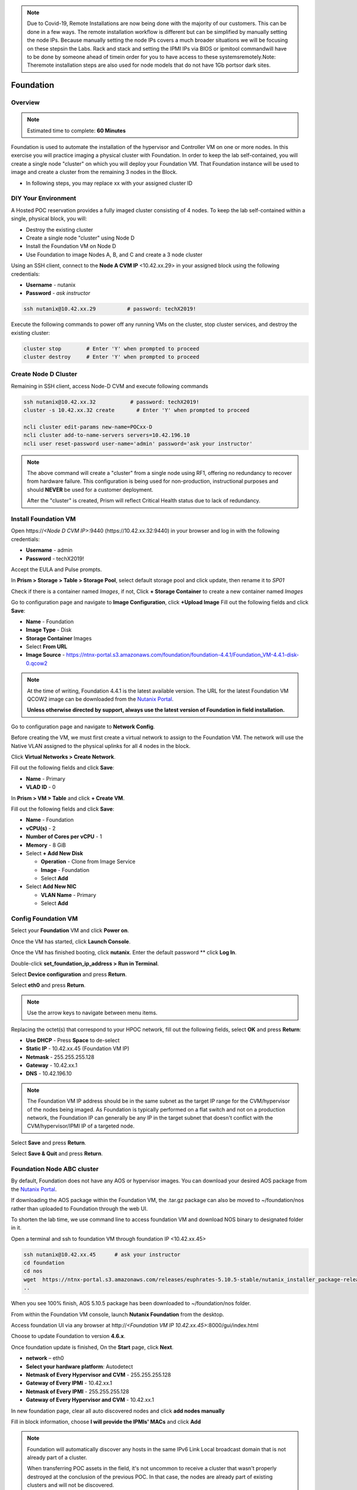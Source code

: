 .. _lab1:

.. title:: Deployment Services

.. note::

	Due to Covid-19, Remote Installations are now being done with the majority of our customers.  This can be done in a few ways.  The remote installation workflow is different but can be simplified by manually setting the node IPs.  Because manually setting the node IPs covers a much broader situations we will be focusing on these stepsin the Labs.  Rack and stack and setting the IPMI IPs via BIOS or ipmitool commandwill have to be done by someone ahead of timein order for you to have access to these systemsremotely.Note: Theremote installation steps are also used for node models that do not have 1Gb portsor dark sites.

.. Remote Console
.. +++++++++++++++
..
.. #. Open a web browser to your IPMI IP: ``http://<IPMI IP>`` USE YOUR ASSIGNED NODE(S)
..
..    - User: ADMIN
..    - Password :ADMIN
..
.. #. Click Remote Console
..
..    .. image:: images/ncsc-1.png
..
.. #. Click iKVM/HTML5 to get to the console of the node (AHV)
..
.. #. Login with your AHV Host “root” user lab assigned password
..
.. #. To login to the local CVM use the internal IP
..
..    .. code-block:: bash
..
..       ssh nutanix@192.168.5.2
..
.. #. Login with your CVM lab assigned password
..
.. #. From **NODE A** only, for team labs only one person should do this step) Since these labs are provided already installed, we want to put the system into a similar state to when they are out of the factory.  To do so run the following commands:
..
..    .. code-block:: bash
..
..       cluster status # shows you the status of your cluster. In our lab the cluster is UP
..       cluster stop # this will disable the cluster
..
..    .. note::
..
..     If VMs are online you must shut them down use the following commands:
..
..     .. code-block:: bash
..
..         acli vm_list  #gets the list of vms
..         acli vm.force_off <name of VM> #forcefully shuts down VM
..
.. #. Execute the following command to destroy the cluster configurations – removes all CVM's services from the cluster. This is to put our labs in out of factory state.
..
..    .. code-block:: bash
..
..     cluster destroy
..
..    .. note::
..
..     This is destructive to existing production data.  You would not want to do this command unless you are prepared to lose your data still on a cluster.
..
.. #. Run the command to confirm if the Cluster is currently unconfigured
..
..    .. code-block:: bash
..
..     cluster status
..     exit # to exit the CVM and go back to AHV prompt for next lab
..
..    .. note::
..
..     If cluster completes and still showing as still part of a cluster you can manually set  it on each node individually with the following commands:
..
..     .. code-block:: bash
..
..      cd /homes/nutanix
..      touch .node_unconfigure
..      genesis restart

.. Crashcart Tool
.. ++++++++++++++++++++++++++++++
..
.. In a remote install or deployment the IPMI was set ahead of time for remote access this command will now be use to set the HOST and CVM IP as well as Network settings.
..
.. #. Continued from the previous console we can run the following commands:
..
..    .. code-block:: bash
..
..     cp ~/firstboot/fc_progress.py ~/nutanix-network-crashcart/” # This file is missing in the crashcart path and has been fixed in future releases 5.16.1+
..     cd /root/nutanix-network-crashcart/”  # change directory to crashcart folder
..     ./network_configuration” # opens up Nutanix Network Configuration
..
.. #. Note the network changes available to you on this local system
..
..    .. image:: images/ncsc-2.png
..
.. #. For this lab let’s choose “Cancel” as the IPs are already set
..
.. #. You can now “exit” and close your remote console

.. Foundation on CVM
.. ++++++++++++++++++++++++++++++
..
.. #. Open a web browser to your CVM IP: ``http://<CVM IP:8000>``  use your assigned CVM's IP
..
.. #. In Page 1, Start fill form with your Assigned lab Network IP settings provided and hit **Next**
..
.. #. In Page 2, Nodes section, notice that your remaining nodes are detected.  As they are previously configured the IPs autofilled but normally out of factory they will require you put your desired IPs.  **ONLY SELECT YOUR NODE IN THIS LAB**
..
.. #. We will be making a single node cluster.  Give it a Host name of ``HOST-<initials>``
..
.. #. On Page 3. Cluster page, let’s choose to **Skip automatic cluster formation** and give it 24GB of memory and hit **Next**.
..
..    .. note::
..
..   	 Only a select few models are supported in Single-node cluster in foundation we will use **Skip** and do this manually since we do not have any single node models in the labs.
..
.. #. On Page 4. AOS we will keep the default factory imaged software “we will skip AOS installation” and hit **Next**
..
.. #. On Page 5. Hypervisor same as previous step we will skip re-imaging and hit **Next**
..
.. #. On Page 6. IPMI only on bare-metal installation you would you need this step.  When using the factory image we can skip this and hit **Start**
..
.. #. Explore Logs to see live scripts running from Foundation
..
..    .. note::
..
.. 	  Estimated time 1-5 minutes to complete
..
.. #. We will now bring up your node as a single node cluster
..
.. #. Login to CVM again via SSH and run the following command:
..
..    .. code-block:: bash
..
..      cluster -s <cvm_ip> --cluster_function_list=one_node_cluster create
..
.. #. When completed, open a web browser to CVM IP: ``http://<Cluster_IP>``
..
.. #. Use the following user name and password provided in the lab.  (You may change the password to one you’d like to use)
..
..    - User: admin
..    - Password: Nutanix/4u


---------------------
Foundation
---------------------

Overview
++++++++

.. note::

  Estimated time to complete: **60 Minutes**


Foundation is used to automate the installation of the hypervisor and Controller VM on one or more nodes.
In this exercise you will practice imaging a physical cluster with Foundation. In order to keep the lab self-contained, you will create a single node "cluster" on which you will deploy your Foundation VM. That Foundation instance will be used to image and create a cluster from the remaining 3 nodes in the Block.


* In following steps, you may replace xx with your assigned cluster ID



DIY Your Environment
++++++++++++++++++++++++


A Hosted POC reservation provides a fully imaged cluster consisting of 4 nodes. To keep the lab self-contained within a single, physical block, you will:

- Destroy the existing cluster
- Create a single node "cluster" using Node D
- Install the Foundation VM on Node D
- Use Foundation to image Nodes A, B, and C and create a 3 node cluster


Using an SSH client, connect to the **Node A CVM IP** <10.42.xx.29> in your assigned block using the following credentials:

- **Username** - nutanix
- **Password** - *ask instructor*

.. code-block:: bash

  ssh nutanix@10.42.xx.29          # password: techX2019!

Execute the following commands to power off any running VMs on the cluster, stop cluster services, and destroy the existing cluster:

.. code-block:: bash

  cluster stop        # Enter 'Y' when prompted to proceed
  cluster destroy     # Enter 'Y' when prompted to proceed


Create Node D Cluster
+++++++++++++++++++++

Remaining in SSH client, access Node-D CVM and execute following commands

.. code-block:: bash

 ssh nutanix@10.42.xx.32           # password: techX2019!
 cluster -s 10.42.xx.32 create       # Enter 'Y' when prompted to proceed

 ncli cluster edit-params new-name=POCxx-D
 ncli cluster add-to-name-servers servers=10.42.196.10
 ncli user reset-password user-name='admin' password='ask your instructor'

.. note::

  The above command will create a "cluster" from a single node using RF1, offering no redundancy to recover from hardware failure. This configuration is being used for non-production, instructional purposes and should **NEVER** be used for a customer deployment.

  After the "cluster" is created, Prism will reflect Critical Health status due to lack of redundancy.

Install Foundation VM
++++++++++++++++++++++

Open \https://*<Node D CVM IP>*:9440 (\https://10.42.xx.32:9440) in your browser and log in with the following credentials:

- **Username** - admin
- **Password** - techX2019!

Accept the EULA and Pulse prompts.

In **Prism > Storage > Table > Storage Pool**, select default storage pool and click update, then rename it to *SP01*

Check if there is a container named *Images*, if not, Click **+ Storage Container** to create a new container named *Images*


.. image:: images/image001.png


Go to configuration page and navigate to **Image Configuration**, click **+Upload Image**
Fill out the following fields and click **Save**:

- **Name** - Foundation
- **Image Type** - Disk
- **Storage Container** Images
- Select **From URL**
- **Image Source** - https://ntnx-portal.s3.amazonaws.com/foundation/foundation-4.4.1/Foundation_VM-4.4.1-disk-0.qcow2


.. image:: images/image002.png


.. note::

  At the time of writing, Foundation 4.4.1 is the latest available version. The URL for the latest Foundation VM QCOW2 image can be downloaded from the `Nutanix Portal <https://portal.nutanix.com/#/page/foundation>`_.

  **Unless otherwise directed by support, always use the latest version of Foundation in field installation.**


Go to configuration page and navigate to **Network Config**.

Before creating the VM, we must first create a virtual network to assign to the Foundation VM. The network will use the Native VLAN assigned to the physical uplinks for all 4 nodes in the block.

Click **Virtual Networks > Create Network**.

Fill out the following fields and click **Save**:

- **Name** - Primary
- **VLAD ID** - 0

In **Prism > VM > Table** and click **+ Create VM**.

Fill out the following fields and click **Save**:

- **Name** - Foundation
- **vCPU(s)** - 2
- **Number of Cores per vCPU** - 1
- **Memory** - 8 GiB
- Select **+ Add New Disk**

  - **Operation** - Clone from Image Service
  - **Image** - Foundation
  - Select **Add**
- Select **Add New NIC**

  - **VLAN Name** - Primary
  - Select **Add**


.. image:: images/image003.png



.. image:: images/image004.png



.. image:: images/image005.png



Config Foundation VM
+++++++++++++++++++++

Select your **Foundation** VM and click **Power on**.

Once the VM has started, click **Launch Console**.

Once the VM has finished booting, click **nutanix**. Enter the default password ** click **Log In**.


.. image:: images/image006.png



Double-click **set_foundation_ip_address > Run in Terminal**.

Select **Device configuration** and press **Return**.


.. image:: images/image009.png


Select **eth0** and press **Return**.


.. image:: images/image010.png


.. note:: Use the arrow keys to navigate between menu items.

Replacing the octet(s) that correspond to your HPOC network, fill out the following fields, select **OK** and press **Return**:

- **Use DHCP** - Press **Space** to de-select
- **Static IP** - 10.42.xx.45 (Foundation VM IP)
- **Netmask** - 255.255.255.128
- **Gateway** - 10.42.xx.1
- **DNS** - 10.42.196.10



.. image:: images/image011.png
  :scale: 60%




.. note::

  The Foundation VM IP address should be in the same subnet as the target IP range for the CVM/hypervisor of the nodes being imaged. As Foundation is typically performed on a flat switch and not on a production network, the Foundation IP can generally be any IP in the target subnet that doesn't conflict with the CVM/hypervisor/IPMI IP of a targeted node.

Select **Save** and press **Return**.


.. image:: images/image012.png


Select **Save & Quit** and press **Return**.


.. image:: images/image013.png


Foundation Node ABC cluster
++++++++++++++++++++++++++++

By default, Foundation does not have any AOS or hypervisor images. You can download your desired AOS package from the `Nutanix Portal <https://portal.nutanix.com/#/page/releases/nosDetails>`_.

If downloading the AOS package within the Foundation VM, the .tar.gz package can also be moved to ~/foundation/nos rather than uploaded to Foundation through the web UI.

To shorten the lab time, we use command line to access foundation VM and download NOS binary to designated folder in it.

Open a terminal and ssh to foundation VM through foundation IP <10.42.xx.45>

.. code-block:: bash

 ssh nutanix@10.42.xx.45      # ask your instructor
 cd foundation
 cd nos
 wget  https://ntnx-portal.s3.amazonaws.com/releases/euphrates-5.10.5-stable/nutanix_installer_package-release-euphrates-5.10.5-stable.tar.gz
 ..


When you see 100% finish, AOS 5.10.5 package has been downloaded to ~/foundation/nos folder.

From within the Foundation VM console, launch **Nutanix Foundation** from the desktop.

Access foundation UI via any browser at \http://*<Foundation VM IP 10.42.xx.45>*:8000/gui/index.html

Choose to update Foundation to version **4.6.x**.

Once foundation update is finished, On the **Start** page, click **Next**.

- **network** – eth0
- **Select your hardware platform**: Autodetect
- **Netmask of Every Hypervisor and CVM** - 255.255.255.128
- **Gateway of Every IPMI** - 10.42.xx.1
- **Netmask of Every IPMI** - 255.255.255.128
- **Gateway of Every Hypervisor and CVM** - 10.42.xx.1


.. image:: images/image014.png

In new foundation page, clear all auto discovered nodes and click **add nodes manually**


.. image:: images/image0141.png


Fill in block information, choose **I will provide the IPMIs' MACs** and click **Add**


.. image:: images/image104.png

.. note::

 Foundation will automatically discover any hosts in the same IPv6 Link Local broadcast domain that is not already part of a cluster.

 When transferring POC assets in the field, it's not uncommon to receive a cluster that wasn't properly destroyed at the conclusion of the previous POC. In that case, the nodes are already part of existing clusters and will not be discovered.

 In this lab, we choose manually specify the MAC address instead in order to practice as the real world.

.. note::

 There are at least 2 methods to know MAC address remotely.

 Method 1: Identify MAC Address (BMC MAC address) of Nodes (A, B, C) by accessing IPMI IP for each node

 Method 2: Identify MAC Address of Nodes (A, B, C) by login AHV host with User: root, Password: *default* for each node


Access Node A IPMI through IP 10.42.xx.33 with ADMIN/ADMIN



.. image:: images/image101.png


.. image:: images/image102.png


Record your NODE A/B/C BMC MAC address ( in above example , it is **ac:1f:6b:1e:95:eb** )


Doing the same with your other 2 nodes B/C, access Node B and C IPMI through IP 10.42.xx.34/35 with ADMIN/ADMIN, record all 3 BMC MAC addresses.



Selecting NODE, click **Range Autofill** in drop-down list of **Tools**, replacing the octet(s) that correspond to your HPOC network, fill out the following fields and select **Next**:

- **IPMI MAC** - the three your just recorded down
- **IPMI IP** - 10.42.xx.33
- **Hypervisor IP** - 10.42.xx.25
- **CVM IP** - 10.42.xx.29
- **Node A Hypervisor Hostname** – POCxx-1


.. image:: images/image105.png


Replacing the octet(s) that correspond to your HPOC network, fill out the following fields and select **Next**:

Leave the first 2 options unselected, fill out the following fields and click **Next**:

- **Cluster Name** - POCxx-ABC
- **Timezone of Every Hypervisor and CVM** - *your local timezone*
- **Cluster Redundancy Factor** - 2
- **Cluster Virtual IP** - 10.42.xx.37

  *Cluster Virtual IP needs to be within the same subnet as the CVM/hypervisor.*

- **NTP Servers of Every Hypervisor and CVM** - 0.pool.ntp.org,0.au.pool.ntp.org,2.au.pool.ntp.org,0.sg.pool.ntp.org,1.sg.pool.ntp.org
- **DNS Servers of Every Hypervisor and CVM** - 10.42.196.10

  *DNS and NTP servers should be captured as part of install planning with the customer.*

- **vRAM Allocation for Every CVM, in Gigabytes** - 32

  *Refer to AOS Release Notes > Controller VM Memory Configurations for guidance on CVM Memory Allocation.*


To upload AOS or hypervisor files, click **Manage AOS Files**.


.. image:: images/image018.png


   Click **+ Add > Choose File**. Select your downloaded *nutanix_installer_package-release-\*.tar.gz* file and click **Upload**.

After the upload completes, click **Close**. Click **Next**.

Select **unless you want it** if it suggest you skip the AOS installaion process

Since we have already upload our desired AOS through command line, just select it and click **Next**


.. image:: images/image106.png


Fill out the following fields and click **Next**:

- **Select a hypervisor installer** - AHV, AHV installer bundled inside the AOS installer

.. image:: images/image020.png

.. note::

  Every AOS release contains a version of AHV bundled with that release.

Select **Fill with Nutanix defaults** from the **Tools** dropdown menu to populate the credentials used to access IPMI on each node.

.. image:: images/image021.png

Click **Start > Proceed** and continue to monitor Foundation progress through the Foundation web console. Click the **Log** link to view the realtime log output from your node.

.. image:: images/image022.png

When all CVMs are ready, Foundation initiates the cluster creation process.

.. image:: images/image023.png

Open \https://*<Cluster Virtual IP >*:9440 (10.42.xx.37)in your browser and log in with the following credentials:

- **Username** - admin
- **Password** - *default*
- **Change the Password** - techX2019!

.. image:: images/image024.png


1-Click Upgrade
++++++++++++++++++++++++++++++

.. note::

	To determine the proper upgrade path from your current release to the target release, please check this link: https://portal.nutanix.com/#/page/upgradePaths

#. In Prism Element.  Click the Gear Icon again

#. Choose **Upgrade software**

   .. note::

    This will and detect online if there is a later version of the LTS or STS version of AOS currently running in the cluster.  If you want to go from change between LTS and STS you may have to up load the binaries manually.  IMPORTANT: To determine the proper upgrade path from your current release to the target release, please check this link: https://portal.nutanix.com/#/page/upgradePaths

#.	Download the required files.  To manually download the software files are available on http://portal.nutanix.com

#.	Click **Upgrade** then **Upgrade Now**

#.	Notice you can click **Close** and go to tasks and watch all the detailed tasks running in the background

.. Install Foundation VM
.. ++++++++++++++++++++++++++++++
..
.. .. note::
..
.. 	This is optional lab to do on your laptop
..
..   This is an important lab to understand bare-metal and we run through these steps with our Remote Labs due to network accessibility.   Use this lab as a reference lab.  When you would need to bare-metal or image a single node you will have to use Foundation VM or Portable Foundation.
..
.. Downloading the needed Foundation & AOS:
..
.. #.	Open a web browser and log in to the Nutanix Support portal: http://portal.nutanix.com
..
.. #.	Download Foundation VM
..
.. #.	You will also need to download an AOS/AHV bundle
..
.. #.	Extract Tar (7 zip) and import ``Foundation_VM-4.5.2.ovf`` file into VirtualBox
..
.. #.	Launch VM verify networking is bridged (See also Appendix files for further assistance with Oracle Virtual Box and VMware Workstation)
..
.. #.	Set the IP by clicking the set_foundation_ip_address Icon – use an IP within the CVM/Host network
..
.. #.	Use your laptop internet browser to browse to the IP set in previous step – IP on Laptop from the IP table (NOTE: Alternately You could use the icon “Nutanix Foundation” on the VM desktop but will have lower resolution and not be able to upload file from the browser from your laptop)
..
.. #.	Out of the factory you would see the nodes in the Discovery pane under the **2. Nodes** section.  If you are seeing discovered nodes you can skip the next step.  However in our labs the blocks most likely were not left in an “out of factory” state and you will need to do the BareMetal steps below
..
.. #.	To start bare-metal steps, click “Reach more nodes by manually entering the MAC Addresses.  You can get MAC from sticker on the back of each node.  The other option to use the IPMI IPs can be used if you are able to set those before Foundation the server.
..
.. .. note::
..
..   **Software Only** system will come with nothing pre-installed you must to use these bare-metal steps.  In the same fashion, you can not auto-discover any of your nodes if it is part of a cluster.

Prism Central Deploy
+++++++++++++++++++++

Open \https://*<POCxx-ABC Cluster IP>*:9440 (\https://10.42.xx.37:9440) in your browser and log in with the following credentials:

- **Username** - admin
- **Password** - *ask your instructor*

Navigate to **Home** page and click **Register or create new** in Prism Central widget.

.. figure:: images/1.png

Choose the first **Deploy** option.

.. figure:: images/2.png

Download the latest version and click **deploy 1-VM PC**

.. figure:: images/3.png

Fill out the following fields, leave others as default and click **Deploy**:

- **AHV Network** - Primary
- **IP Address** - 10.42.xx.39
- **Subnet Mask** - 255.255.255.128
- **Default Gateway** - 10.42.xx.1
- **DNS Address(Es)** - 10.42.196.10

.. figure:: images/4.png

.. note::

After Prism Central VM is successfully deployed, open \https://*<PC VM IP>*:9440 (\https://10.42.xx.39:9440) in your browser and log in with the following credentials:

- **Username** - admin
- **Password** - default with capital N
- change password to **ask your instructor**

Test if you can login Prism Central with the new password.


Prism Central Registration
+++++++++++++++++++++

Go back to POCxx-ABC Cluster  (\https://10.42.xx.37:9440), navigate to **Home** page and click cluster name **POCxx-ABC** and provide a cluster data service ip **10.42.xx.38**

.. figure:: images/9.png

Click **Register or create new** in Prism Central widget.

.. figure:: images/1.png

Choose the second **Connect** option.

.. figure:: images/2.png

Click **Next**

.. figure:: images/6.png

Fill out the following fields, leave others as default and click **Connect**:

- **Prism Central IP** - 10.42.xx.39
- **Port** - 9440
- **Username** - admin
- **Password** - techX2019!

.. figure:: images/7.png

You will see an **OK** with PC's IP in Prism Central widget.

.. figure:: images/8.png

.. note::

  Prism Central's default password for admin *Nutanix/4u* must be changed before cluster registering PC

Create an As Built Guide
++++++++++++++++++++++++++++++

.. note::

	This is important lab after Nutanix cluster installation & configurations are completed. One of most important deliverables is the **As Built Guide** documentation.

#.	Copy and Extract the “As_Built_Documenter” from the Cluster Deployment Service Kit & Choose the appropriate script for your OS:

#.	Windows: Nutanix_Cluster_as_Built_Windows_v3.4.zip

#.	Mac: Nutanix_Cluster_as_Built_Mac_v3.4.zip

#.	Follow instructions from the README file and execute the binary. You will be prompted for cluster *username* and *password*.

#.  Change to the directory where the zip file is extracted.

    For Windows workstations:

    .. code-block:: PowerShell

      generate_document.exe -c "CompanyName, Inc." -n <Nutanix cluster IP>

    For Mac:

    .. code-block:: bash

      ./generate_document -c "CompanyName, Inc." -n <Nutanix cluster IP>

#.	Open the file generated and modify the highlighted areas using provide templates to complete your as built document

    .. note::

      Use your company document template if applicable – this would be if you are providing the installation service in behalf of your company
